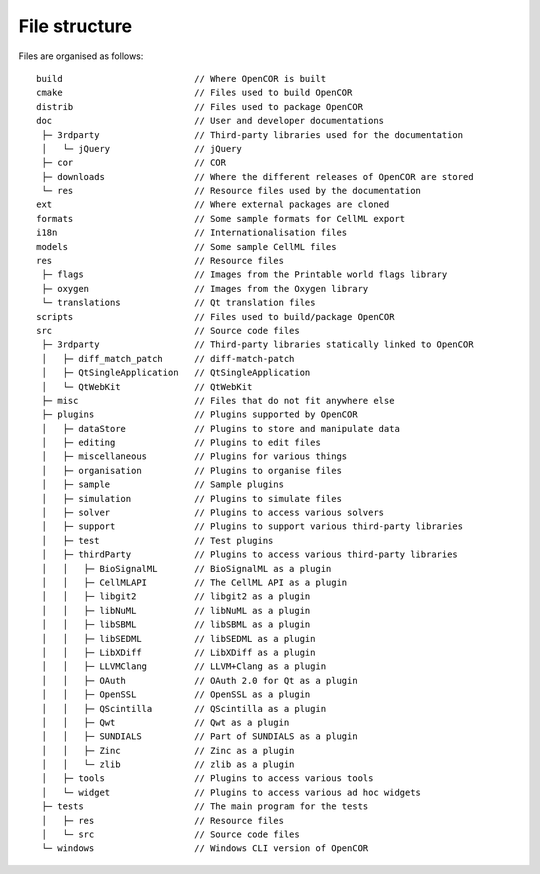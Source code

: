 .. _fileStructure:

================
 File structure
================

Files are organised as follows:

::

  build                         // Where OpenCOR is built
  cmake                         // Files used to build OpenCOR
  distrib                       // Files used to package OpenCOR
  doc                           // User and developer documentations
   ├─ 3rdparty                  // Third-party libraries used for the documentation
   │   └─ jQuery                // jQuery
   ├─ cor                       // COR
   ├─ downloads                 // Where the different releases of OpenCOR are stored
   └─ res                       // Resource files used by the documentation
  ext                           // Where external packages are cloned
  formats                       // Some sample formats for CellML export
  i18n                          // Internationalisation files
  models                        // Some sample CellML files
  res                           // Resource files
   ├─ flags                     // Images from the Printable world flags library
   ├─ oxygen                    // Images from the Oxygen library
   └─ translations              // Qt translation files
  scripts                       // Files used to build/package OpenCOR
  src                           // Source code files
   ├─ 3rdparty                  // Third-party libraries statically linked to OpenCOR
   │   ├─ diff_match_patch      // diff-match-patch
   │   ├─ QtSingleApplication   // QtSingleApplication
   │   └─ QtWebKit              // QtWebKit
   ├─ misc                      // Files that do not fit anywhere else
   ├─ plugins                   // Plugins supported by OpenCOR
   │   ├─ dataStore             // Plugins to store and manipulate data
   │   ├─ editing               // Plugins to edit files
   │   ├─ miscellaneous         // Plugins for various things
   │   ├─ organisation          // Plugins to organise files
   │   ├─ sample                // Sample plugins
   │   ├─ simulation            // Plugins to simulate files
   │   ├─ solver                // Plugins to access various solvers
   │   ├─ support               // Plugins to support various third-party libraries
   │   ├─ test                  // Test plugins
   │   ├─ thirdParty            // Plugins to access various third-party libraries
   │   │   ├─ BioSignalML       // BioSignalML as a plugin
   │   │   ├─ CellMLAPI         // The CellML API as a plugin
   │   │   ├─ libgit2           // libgit2 as a plugin
   │   │   ├─ libNuML           // libNuML as a plugin
   │   │   ├─ libSBML           // libSBML as a plugin
   │   │   ├─ libSEDML          // libSEDML as a plugin
   │   │   ├─ LibXDiff          // LibXDiff as a plugin
   │   │   ├─ LLVMClang         // LLVM+Clang as a plugin
   │   │   ├─ OAuth             // OAuth 2.0 for Qt as a plugin
   │   │   ├─ OpenSSL           // OpenSSL as a plugin
   │   │   ├─ QScintilla        // QScintilla as a plugin
   │   │   ├─ Qwt               // Qwt as a plugin
   │   │   ├─ SUNDIALS          // Part of SUNDIALS as a plugin
   │   │   ├─ Zinc              // Zinc as a plugin
   │   │   └─ zlib              // zlib as a plugin
   │   ├─ tools                 // Plugins to access various tools
   │   └─ widget                // Plugins to access various ad hoc widgets
   ├─ tests                     // The main program for the tests
   │   ├─ res                   // Resource files
   │   └─ src                   // Source code files
   └─ windows                   // Windows CLI version of OpenCOR
